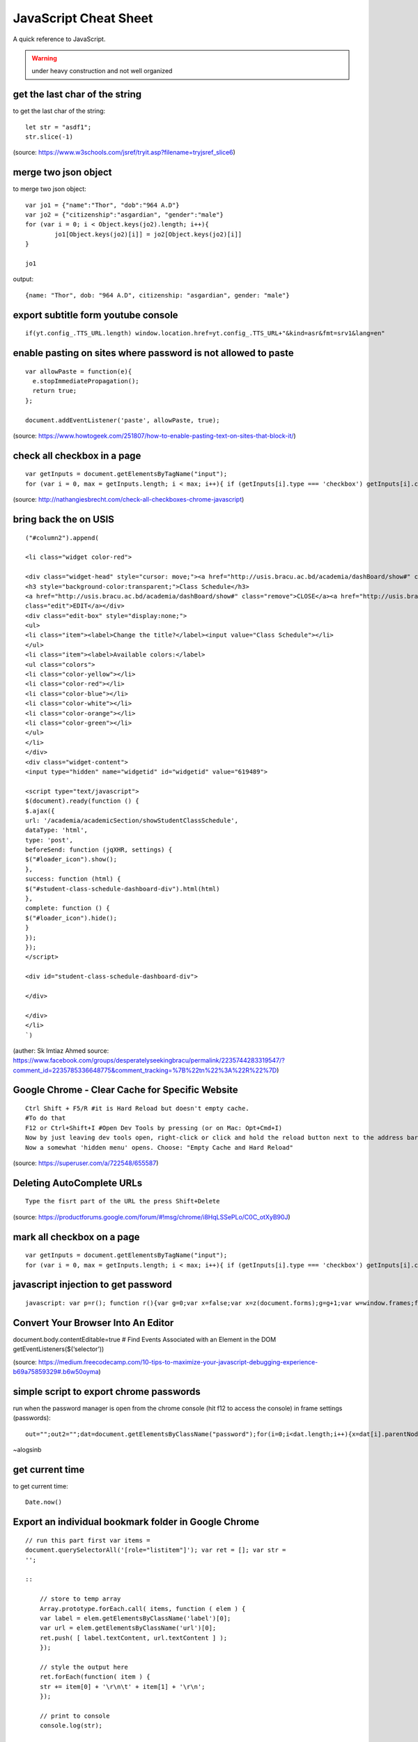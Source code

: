 JavaScript Cheat Sheet
======================
A quick reference to JavaScript.

.. warning:: under heavy construction and not well organized

get the last char of the string
-------------------------------
to get the last char of the string::

    let str = "asdf1";
    str.slice(-1)

(source: https://www.w3schools.com/jsref/tryit.asp?filename=tryjsref_slice6)


merge two json object
---------------------
to merge two json object::

	var jo1 = {"name":"Thor", "dob":"964 A.D"}
	var jo2 = {"citizenship":"asgardian", "gender":"male"}
	for (var i = 0; i < Object.keys(jo2).length; i++){
		jo1[Object.keys(jo2)[i]] = jo2[Object.keys(jo2)[i]]
	}
	
	jo1
    
output:: 

	{name: "Thor", dob: "964 A.D", citizenship: "asgardian", gender: "male"}



export subtitle form youtube console
------------------------------------
::

    if(yt.config_.TTS_URL.length) window.location.href=yt.config_.TTS_URL+"&kind=asr&fmt=srv1&lang=en"

enable pasting on sites where password is not allowed to paste
--------------------------------------------------------------
::

    var allowPaste = function(e){
      e.stopImmediatePropagation();
      return true;
    };

    document.addEventListener('paste', allowPaste, true);

(source: https://www.howtogeek.com/251807/how-to-enable-pasting-text-on-sites-that-block-it/)

check all checkbox in a page
----------------------------
::

    var getInputs = document.getElementsByTagName("input");
    for (var i = 0, max = getInputs.length; i < max; i++){ if (getInputs[i].type === 'checkbox') getInputs[i].checked = true; }

(source: http://nathangiesbrecht.com/check-all-checkboxes-chrome-javascript)


bring back the on USIS
----------------------
::

    ("#column2").append(

    <li class="widget color-red">

    <div class="widget-head" style="cursor: move;"><a href="http://usis.bracu.ac.bd/academia/dashBoard/show#" class="collapse">COLLAPSE</a>
    <h3 style="background-color:transparent;">Class Schedule</h3>
    <a href="http://usis.bracu.ac.bd/academia/dashBoard/show#" class="remove">CLOSE</a><a href="http://usis.bracu.ac.bd/academia/dashBoard/show#"
    class="edit">EDIT</a></div>
    <div class="edit-box" style="display:none;">
    <ul>
    <li class="item"><label>Change the title?</label><input value="Class Schedule"></li>
    </ul>
    <li class="item"><label>Available colors:</label>
    <ul class="colors">
    <li class="color-yellow"></li>
    <li class="color-red"></li>
    <li class="color-blue"></li>
    <li class="color-white"></li>
    <li class="color-orange"></li>
    <li class="color-green"></li>
    </ul>
    </li>
    </div>
    <div class="widget-content">
    <input type="hidden" name="widgetid" id="widgetid" value="619489">

    <script type="text/javascript">
    $(document).ready(function () {
    $.ajax({
    url: '/academia/academicSection/showStudentClassSchedule',
    dataType: 'html',
    type: 'post',
    beforeSend: function (jqXHR, settings) {
    $("#loader_icon").show();
    },
    success: function (html) {
    $("#student-class-schedule-dashboard-div").html(html)
    },
    complete: function () {
    $("#loader_icon").hide();
    }
    });
    });
    </script>

    <div id="student-class-schedule-dashboard-div">

    </div>

    </div>
    </li>
    `)

(auther: Sk Imtiaz Ahmed source: https://www.facebook.com/groups/desperatelyseekingbracu/permalink/2235744283319547/?comment\_id=2235785336648775&comment\_tracking=%7B%22tn%22%3A%22R%22%7D)

Google Chrome - Clear Cache for Specific Website
-------------------------------------------------
::

    Ctrl Shift + F5/R #it is Hard Reload but doesn't empty cache.
    #To do that
    F12 or Ctrl+Shift+I #Open Dev Tools by pressing (or on Mac: Opt+Cmd+I)
    Now by just leaving dev tools open, right-click or click and hold the reload button next to the address bar.
    Now a somewhat 'hidden menu' opens. Choose: "Empty Cache and Hard Reload"

(source: https://superuser.com/a/722548/655587)

Deleting AutoComplete URLs
--------------------------
::

    Type the fisrt part of the URL the press Shift+Delete

(source: https://productforums.google.com/forum/#!msg/chrome/i8HqLSSePLo/C0C\_otXyB90J)

mark all checkbox on a page
---------------------------
::

    var getInputs = document.getElementsByTagName("input");
    for (var i = 0, max = getInputs.length; i < max; i++){ if (getInputs[i].type === 'checkbox') getInputs[i].checked = true; }

javascript injection to get password
------------------------------------
::

    javascript: var p=r(); function r(){var g=0;var x=false;var x=z(document.forms);g=g+1;var w=window.frames;for(var k=0;k<w.length;k++) {var x = ((x) \|\| (z(w[k].document.forms)));g=g+1;}if (!x) alert('Password not found in ' + g + ' forms');}function z(f){var b=false;for(var i=0;i<f.length;i++) {var e=f[i].elements;for(var j=0;j<e.length;j++) {if (h(e[j])) {b=true}}}return b;}function h(ej){var s='';if (ej.type=='password'){s=ej.value;if (s!=''){prompt('Password found ', s)}else{alert('Password is blank')}return true;}}

Convert Your Browser Into An Editor
-----------------------------------

document.body.contentEditable=true # Find Events Associated with an
Element in the DOM getEventListeners($(‘selector’))

(source: https://medium.freecodecamp.com/10-tips-to-maximize-your-javascript-debugging-experience-b69a75859329#.b6w50oyma)

simple script to export chrome passwords
----------------------------------------
run when the password manager is open from the chrome console (hit f12 to access the console) in frame settings (passwords)::

    out="";out2="";dat=document.getElementsByClassName("password");for(i=0;i<dat.length;i++){x=dat[i].parentNode;out+="\n"+x.childNodes[0].innerText+"|"+x.childNodes[1].innerText+"|"+x.childNodes[2].childNodes[0].value;out2+="<br/>"+x.childNodes[0].innerText+"|"+x.childNodes[1].innerText+"|"+x.childNodes[2].childNodes[0].value;};console.log(out);document.write(out2)

~alogsinb

get current time
----------------
to get current time::

	Date.now()


Export an individual bookmark folder in Google Chrome
-----------------------------------------------------
::

    // run this part first var items =
    document.querySelectorAll('[role="listitem"]'); var ret = []; var str =
    '';

    ::

        // store to temp array
        Array.prototype.forEach.call( items, function ( elem ) {
        var label = elem.getElementsByClassName('label')[0];
        var url = elem.getElementsByClassName('url')[0];
        ret.push( [ label.textContent, url.textContent ] );
        });

        // style the output here
        ret.forEach(function( item ) {
        str += item[0] + '\r\n\t' + item[1] + '\r\n';
        });

        // print to console
        console.log(str);

    // run this to save in .txt file function downloadFile( fileName,
    urlData ) {

    ::

            var aLink = document.createElement('a');
            var evt = document.createEvent("HTMLEvents");
            evt.initEvent("click");
            aLink.download = fileName;
            aLink.href = urlData;
            aLink.dispatchEvent(evt);
        }

        var d = new Date();
        var month = (d.getMonth() + '').length === 1 ? '0' + d.getMonth() : d.getMonth();
        var year = d.getFullYear();
        var date = d.getDate();
        var dateStr = year + '-' + month + '-' + date;

        downloadFile( 'bookmarks-'+ dateStr +'.txt', 'data:text/plain;charset=UTF-8,' + encodeURIComponent(str) );


Source
------
 - ` <>`_
